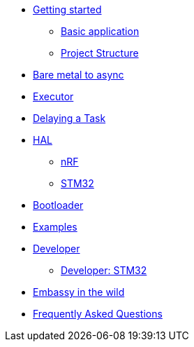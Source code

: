 * xref:getting_started.adoc[Getting started]
** xref:basic_application.adoc[Basic application]
** xref:project_structure.adoc[Project Structure]
* xref:layer_by_layer.adoc[Bare metal to async]
* xref:runtime.adoc[Executor]
* xref:delaying_a_task.adoc[Delaying a Task]
* xref:hal.adoc[HAL]
** xref:nrf.adoc[nRF]
** xref:stm32.adoc[STM32]
* xref:bootloader.adoc[Bootloader]

* xref:examples.adoc[Examples]
* xref:developer.adoc[Developer]
** xref:developer_stm32.adoc[Developer: STM32]
* xref:embassy_in_the_wild.adoc[Embassy in the wild]
* xref:faq.adoc[Frequently Asked Questions]
